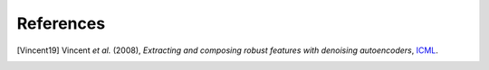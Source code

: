 References
----------

.. [Vincent19] Vincent *et al.* (2008),
   *Extracting and composing robust features with denoising autoencoders*,
   `ICML <https://doi.org/10.1145/1390156.1390294>`__.
